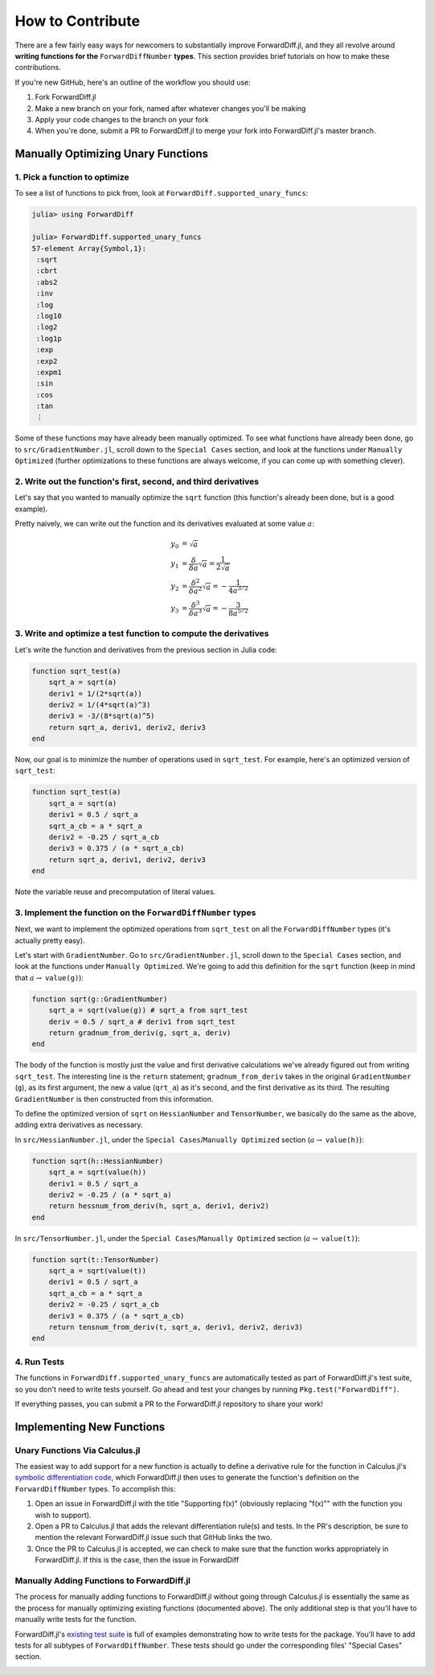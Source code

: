 How to Contribute
=================

There are a few fairly easy ways for newcomers to substantially improve ForwardDiff.jl, and they all revolve around **writing functions for the** ``ForwardDiffNumber`` **types**. This section provides brief tutorials on how to make these contributions.

If you're new GitHub, here's an outline of the workflow you should use:

1. Fork ForwardDiff.jl
2. Make a new branch on your fork, named after whatever changes you'll be making
3. Apply your code changes to the branch on your fork
4. When you're done, submit a PR to ForwardDiff.jl to merge your fork into ForwardDiff.jl's master branch.

Manually Optimizing Unary Functions
-----------------------------------

1. Pick a function to optimize
++++++++++++++++++++++++++++++

To see a list of functions to pick from, look at ``ForwardDiff.supported_unary_funcs``:

.. code-block:: julia

    julia> using ForwardDiff

    julia> ForwardDiff.supported_unary_funcs
    57-element Array{Symbol,1}:
     :sqrt
     :cbrt
     :abs2
     :inv
     :log
     :log10
     :log2
     :log1p
     :exp
     :exp2
     :expm1
     :sin
     :cos
     :tan
     ⋮

Some of these functions may have already been manually optimized. To see what functions have already been done, go to ``src/GradientNumber.jl``, scroll down to the ``Special Cases`` section, and look at the functions under ``Manually Optimized`` (further optimizations to these functions are always welcome, if you can come up with something clever).

2. Write out the function's first, second, and third derivatives
++++++++++++++++++++++++++++++++++++++++++++++++++++++++++++++++

Let's say that you wanted to manually optimize the ``sqrt`` function (this function's already been done, but is a good example). 

Pretty naively, we can write out the function and its derivatives evaluated at some value :math:`a`:

.. math::

    y_0 &= \sqrt a \\
    y_1 &= \frac{\delta}{\delta a} \sqrt a = \frac{1}{2 \sqrt a} \\
    y_2 &= \frac{\delta^2}{\delta a^2} \sqrt a = - \frac{1}{4 a^{3/2}} \\
    y_3 &= \frac{\delta^3}{\delta a^3} \sqrt a = - \frac{3}{8 a^{5/2}} 

3. Write and optimize a test function to compute the derivatives 
++++++++++++++++++++++++++++++++++++++++++++++++++++++++++++++++

Let's write the function and derivatives from the previous section in Julia code:

.. code-block:: julia

    function sqrt_test(a)
        sqrt_a = sqrt(a)
        deriv1 = 1/(2*sqrt(a))
        deriv2 = 1/(4*sqrt(a)^3)
        deriv3 = -3/(8*sqrt(a)^5)
        return sqrt_a, deriv1, deriv2, deriv3
    end

Now, our goal is to minimize the number of operations used in ``sqrt_test``. For example, here's an optimized version of ``sqrt_test``:

.. code-block:: julia

    function sqrt_test(a)
        sqrt_a = sqrt(a)
        deriv1 = 0.5 / sqrt_a
        sqrt_a_cb = a * sqrt_a
        deriv2 = -0.25 / sqrt_a_cb
        deriv3 = 0.375 / (a * sqrt_a_cb)
        return sqrt_a, deriv1, deriv2, deriv3
    end

Note the variable reuse and precomputation of literal values.

3. Implement the function on the ``ForwardDiffNumber`` types
++++++++++++++++++++++++++++++++++++++++++++++++++++++++++++

Next, we want to implement the optimized operations from ``sqrt_test`` on all the ``ForwardDiffNumber`` types (it's actually pretty easy). 

Let's start with ``GradientNumber``. Go to ``src/GradientNumber.jl``, scroll down to the ``Special Cases`` section, and look at the functions under ``Manually Optimized``. We're going to add this definition for the ``sqrt`` function (keep in mind that :math:`a \to` ``value(g)``):

.. code-block:: julia

    function sqrt(g::GradientNumber)
        sqrt_a = sqrt(value(g)) # sqrt_a from sqrt_test
        deriv = 0.5 / sqrt_a # deriv1 from sqrt_test
        return gradnum_from_deriv(g, sqrt_a, deriv)
    end

The body of the function is mostly just the value and first derivative calculations we've already figured out from writing ``sqrt_test``. The interesting line is the ``return`` statement; ``gradnum_from_deriv`` takes in the original ``GradientNumber`` (``g``), as its first argument, the new ``a`` value (``qrt_a``) as it's second, and the first derivative as its third. The resulting ``GradientNumber`` is then constructed from this information. 


To define the optimized version of ``sqrt`` on ``HessianNumber`` and ``TensorNumber``, we basically do the same as the above, adding extra derivatives as necessary.

In ``src/HessianNumber.jl``, under the ``Special Cases``/``Manually Optimized`` section (:math:`a \to` ``value(h)``):

.. code-block:: julia

    function sqrt(h::HessianNumber)
        sqrt_a = sqrt(value(h))
        deriv1 = 0.5 / sqrt_a
        deriv2 = -0.25 / (a * sqrt_a)
        return hessnum_from_deriv(h, sqrt_a, deriv1, deriv2)
    end

In ``src/TensorNumber.jl``, under the ``Special Cases``/``Manually Optimized`` section (:math:`a \to` ``value(t)``):

.. code-block:: julia

    function sqrt(t::TensorNumber)
        sqrt_a = sqrt(value(t))
        deriv1 = 0.5 / sqrt_a
        sqrt_a_cb = a * sqrt_a
        deriv2 = -0.25 / sqrt_a_cb
        deriv3 = 0.375 / (a * sqrt_a_cb)
        return tensnum_from_deriv(t, sqrt_a, deriv1, deriv2, deriv3)
    end

4. Run Tests
++++++++++++

The functions in ``ForwardDiff.supported_unary_funcs`` are automatically tested as part of ForwardDiff.jl's test suite, so you don't need to write tests yourself. Go ahead and test your changes by running ``Pkg.test("ForwardDiff")``.

If everything passes, you can submit a PR to the ForwardDiff.jl repository to share your work!

Implementing New Functions
--------------------------

Unary Functions Via Calculus.jl
+++++++++++++++++++++++++++++++

The easiest way to add support for a new function is actually to define a derivative rule for the function in Calculus.jl's `symbolic differentiation code`_, which ForwardDiff.jl then uses to generate the function's definition on the ``ForwardDiffNumber`` types. To accomplish this:

1. Open an issue in ForwardDiff.jl with the title "Supporting f(x)" (obviously replacing "f(x)"" with the function you wish to support).
2. Open a PR to Calculus.jl that adds the relevant differentiation rule(s) and tests. In the PR's description, be sure to mention the relevant ForwardDiff.jl issue such that GitHub links the two.
3. Once the PR to Calculus.jl is accepted, we can check to make sure that the function works appropriately in ForwardDiff.jl. If this is the case, then the issue in ForwardDiff

.. _`symbolic differentiation code`:  

Manually Adding Functions to ForwardDiff.jl
+++++++++++++++++++++++++++++++++++++++++++

The process for manually adding functions to ForwardDiff.jl without going through Calculus.jl is essentially the same as the process for manually optimizing existing functions (documented above). The only additional step is that you'll have to manually write tests for the function. 

ForwardDiff.jl's `existing test suite`_ is full of examples demonstrating how to write tests for the package. You'll have to add tests for all subtypes of ``ForwardDiffNumber``. These tests should go under the corresponding files' "Special Cases" section.

.. _`existing test suite`: